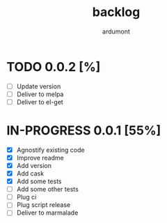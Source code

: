 #+title: backlog
#+author: ardumont

* TODO 0.0.2 [%]
- [ ] Update version
- [ ] Deliver to melpa
- [ ] Deliver to el-get

* IN-PROGRESS 0.0.1 [55%]
- [X] Agnostify existing code
- [X] Improve readme
- [X] Add version
- [X] Add cask
- [X] Add some tests
- [ ] Add some other tests
- [ ] Plug ci
- [ ] Plug script release
- [ ] Deliver to marmalade
